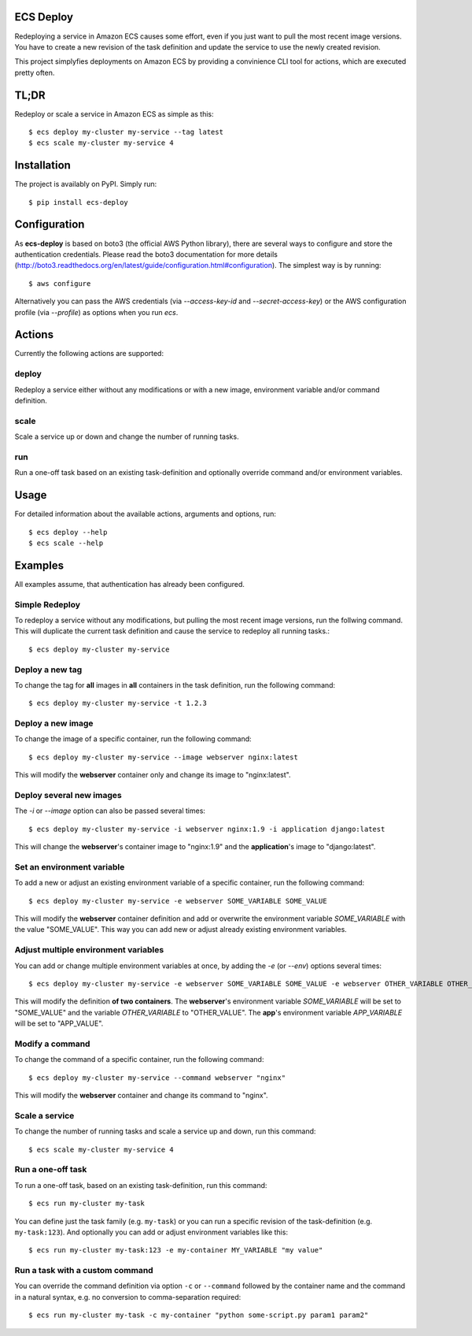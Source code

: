 ECS Deploy
----------

.. image:: https://travis-ci.org/fabfuel/ecs-deploy.svg?branch=develop
    :target: https://travis-ci.org/fabfuel/ecs-deploy

.. image:: https://scrutinizer-ci.com/g/fabfuel/ecs-deploy/badges/coverage.png?b=develop
    :target: https://scrutinizer-ci.com/g/fabfuel/ecs-deploy

.. image:: https://scrutinizer-ci.com/g/fabfuel/ecs-deploy/badges/quality-score.png?b=develop
    :target: https://scrutinizer-ci.com/g/fabfuel/ecs-deploy


Redeploying a service in Amazon ECS causes some effort, even if you just want to pull the most recent image versions.
You have to create a new revision of the task definition and update the service to use the newly created revision. 

This project simplyfies deployments on Amazon ECS by providing a convinience CLI tool for actions, which are executed
pretty often.

TL;DR
-----
Redeploy or scale a service in Amazon ECS as simple as this::

    $ ecs deploy my-cluster my-service --tag latest
    $ ecs scale my-cluster my-service 4


Installation
------------

The project is availably on PyPI. Simply run::

    $ pip install ecs-deploy


Configuration
-------------
As **ecs-deploy** is based on boto3 (the official AWS Python library), there are several ways to configure and store the 
authentication credentials. Please read the boto3 documentation for more details 
(http://boto3.readthedocs.org/en/latest/guide/configuration.html#configuration). The simplest way is by running::

    $ aws configure

Alternatively you can pass the AWS credentials (via `--access-key-id` and `--secret-access-key`) or the AWS
configuration profile (via `--profile`) as options when you run `ecs`. 

Actions
-------
Currently the following actions are supported:

deploy
======
Redeploy a service either without any modifications or with a new image, environment variable and/or command definition.

scale
=====
Scale a service up or down and change the number of running tasks.

run
===
Run a one-off task based on an existing task-definition and optionally override command and/or environment variables.


Usage
-----

For detailed information about the available actions, arguments and options, run::

    $ ecs deploy --help
    $ ecs scale --help

Examples
--------
All examples assume, that authentication has already been configured.  

Simple Redeploy
===============
To redeploy a service without any modifications, but pulling the most recent image versions, run the follwing command.
This will duplicate the current task definition and cause the service to redeploy all running tasks.::

    $ ecs deploy my-cluster my-service
   

Deploy a new tag
================
To change the tag for **all** images in **all** containers in the task definition, run the following command::

    $ ecs deploy my-cluster my-service -t 1.2.3


Deploy a new image
==================
To change the image of a specific container, run the following command::

    $ ecs deploy my-cluster my-service --image webserver nginx:latest
     
This will modify the **webserver** container only and change its image to "nginx:latest".


Deploy several new images
=========================
The `-i` or `--image` option can also be passed several times::

    $ ecs deploy my-cluster my-service -i webserver nginx:1.9 -i application django:latest
     
This will change the **webserver**'s container image to "nginx:1.9" and the **application**'s image to "django:latest".


Set an environment variable
===========================
To add a new or adjust an existing environment variable of a specific container, run the following command::

    $ ecs deploy my-cluster my-service -e webserver SOME_VARIABLE SOME_VALUE
     
This will modify the **webserver** container definition and add or overwrite the environment variable `SOME_VARIABLE` with the value "SOME_VALUE". This way you can add new or adjust already existing environment variables.


Adjust multiple environment variables
=====================================
You can add or change multiple environment variables at once, by adding the `-e` (or `--env`) options several times::

    $ ecs deploy my-cluster my-service -e webserver SOME_VARIABLE SOME_VALUE -e webserver OTHER_VARIABLE OTHER_VALUE -e app APP_VARIABLE APP_VALUE

This will modify the definition **of two containers**.
The **webserver**'s environment variable `SOME_VARIABLE` will be set to "SOME_VALUE" and the variable `OTHER_VARIABLE` to "OTHER_VALUE".
The **app**'s environment variable `APP_VARIABLE` will be set to "APP_VALUE".


Modify a command
================
To change the command of a specific container, run the following command::

    $ ecs deploy my-cluster my-service --command webserver "nginx"

This will modify the **webserver** container and change its command to "nginx".

Scale a service
===============
To change the number of running tasks and scale a service up and down, run this command::

    $ ecs scale my-cluster my-service 4


Run a one-off task
==================
To run a one-off task, based on an existing task-definition, run this command::

    $ ecs run my-cluster my-task

You can define just the task family (e.g. ``my-task``) or you can run a specific revision of the task-definition (e.g.
``my-task:123``). And optionally you can add or adjust environment variables like this::

    $ ecs run my-cluster my-task:123 -e my-container MY_VARIABLE "my value"


Run a task with a custom command
================================

You can override the command definition via option ``-c`` or ``--command`` followed by the container name and the
command in a natural syntax, e.g. no conversion to comma-separation required::

    $ ecs run my-cluster my-task -c my-container "python some-script.py param1 param2"



